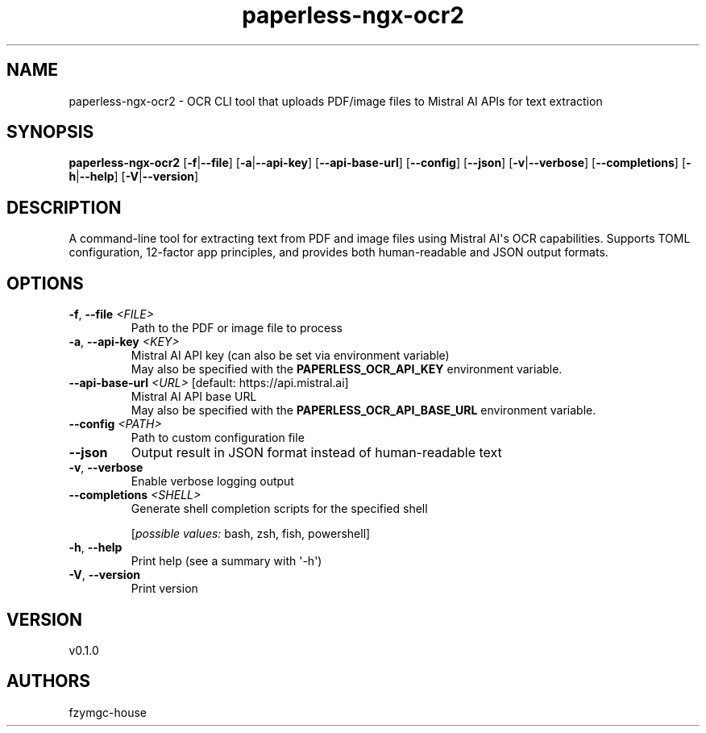 .ie \n(.g .ds Aq \(aq
.el .ds Aq '
.TH paperless-ngx-ocr2 1  "paperless-ngx-ocr2 0.1.0" 
.SH NAME
paperless\-ngx\-ocr2 \- OCR CLI tool that uploads PDF/image files to Mistral AI APIs for text extraction
.SH SYNOPSIS
\fBpaperless\-ngx\-ocr2\fR [\fB\-f\fR|\fB\-\-file\fR] [\fB\-a\fR|\fB\-\-api\-key\fR] [\fB\-\-api\-base\-url\fR] [\fB\-\-config\fR] [\fB\-\-json\fR] [\fB\-v\fR|\fB\-\-verbose\fR] [\fB\-\-completions\fR] [\fB\-h\fR|\fB\-\-help\fR] [\fB\-V\fR|\fB\-\-version\fR] 
.SH DESCRIPTION
A command\-line tool for extracting text from PDF and image files using Mistral AI\*(Aqs OCR capabilities. Supports TOML configuration, 12\-factor app principles, and provides both human\-readable and JSON output formats.
.SH OPTIONS
.TP
\fB\-f\fR, \fB\-\-file\fR \fI<FILE>\fR
Path to the PDF or image file to process
.TP
\fB\-a\fR, \fB\-\-api\-key\fR \fI<KEY>\fR
Mistral AI API key (can also be set via environment variable)
.RS
May also be specified with the \fBPAPERLESS_OCR_API_KEY\fR environment variable. 
.RE
.TP
\fB\-\-api\-base\-url\fR \fI<URL>\fR [default: https://api.mistral.ai]
Mistral AI API base URL
.RS
May also be specified with the \fBPAPERLESS_OCR_API_BASE_URL\fR environment variable. 
.RE
.TP
\fB\-\-config\fR \fI<PATH>\fR
Path to custom configuration file
.TP
\fB\-\-json\fR
Output result in JSON format instead of human\-readable text
.TP
\fB\-v\fR, \fB\-\-verbose\fR
Enable verbose logging output
.TP
\fB\-\-completions\fR \fI<SHELL>\fR
Generate shell completion scripts for the specified shell
.br

.br
[\fIpossible values: \fRbash, zsh, fish, powershell]
.TP
\fB\-h\fR, \fB\-\-help\fR
Print help (see a summary with \*(Aq\-h\*(Aq)
.TP
\fB\-V\fR, \fB\-\-version\fR
Print version
.SH VERSION
v0.1.0
.SH AUTHORS
fzymgc\-house
